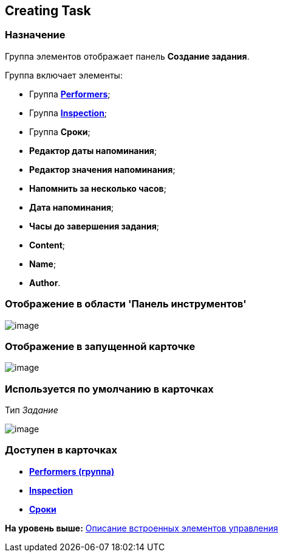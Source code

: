 [[ariaid-title1]]
== Creating Task

=== Назначение

Группа элементов отображает панель [.keyword]*Создание задания*.

Группа включает элементы:

* Группа xref:lay_HardcodeElements_Performers.html[[.keyword]*Performers*];
* Группа link:lay_HardcodeElements_Inspection.html[[.keyword]*Inspection*];
* Группа [.keyword]*Сроки*;
* [.keyword]*Редактор даты напоминания*;
* [.keyword]*Редактор значения напоминания*;
* [.keyword]*Напомнить за несколько часов*;
* [.keyword]*Дата напоминания*;
* [.keyword]*Часы до завершения задания*;
* [.keyword]*Content*;
* [.keyword]*Name*;
* [.keyword]*Author*.

=== Отображение в области 'Панель инструментов'

image::images/lay_HardCodeElement_CreatingTask.png[image]

=== Отображение в запущенной карточке

image::images/lay_Card_HC_CreatingTask.png[image]

=== Используется по умолчанию в карточках

Тип [.dfn .term]_Задание_

image::images/lay_TCard_HC_CreatingTask.png[image]

=== Доступен в карточках

* *link:../pages/lay_HardcodeElements_Performers.adoc[Performers (группа)]* +
* *xref:../pages/lay_HardcodeElements_Inspection.adoc[Inspection]* +
* *xref:../pages/lay_HardcodeElements_Deadlines.adoc[Сроки]* +

*На уровень выше:* xref:../pages/lay_Control_elements_hardcode.adoc[Описание встроенных элементов управления]
